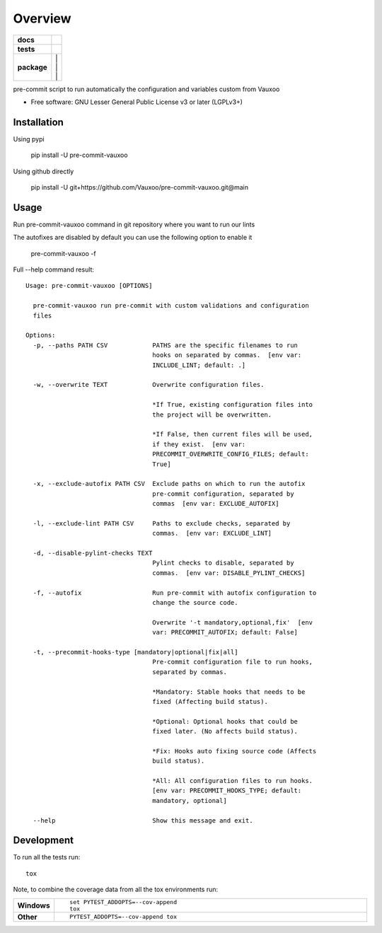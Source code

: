 ========
Overview
========

|logo|

.. start-badges

.. list-table::
    :stub-columns: 1

    * - docs
      - | |docs|
    * - tests
      - | |github-actions| |codecov|
    * - package
      - | |version| |
        | |commits-since| |
        | |supported-versions| |
        | |wheel|

.. |logo| image:: https://www.vauxoo.com/logo.png
   :alt: Vauxoo
   :target: https://www.vauxoo.com/

.. |docs| image:: https://readthedocs.org/projects/pre-commit-vauxoo/badge/?style=flat
    :target: https://pre-commit-vauxoo.readthedocs.io/
    :alt: Documentation Status

.. |github-actions| image:: https://github.com/Vauxoo/pre-commit-vauxoo/actions/workflows/github-actions.yml/badge.svg
    :alt: GitHub Actions Build Status
    :target: https://github.com/Vauxoo/pre-commit-vauxoo/actions

.. .. |requires| image:: https://requires.io/github/Vauxoo/pre-commit-vauxoo/requirements.svg?branch=main
..     :alt: Requirements Status
..     :target: https://requires.io/github/Vauxoo/pre-commit-vauxoo/requirements/?branch=main

.. |codecov| image:: https://codecov.io/gh/Vauxoo/pre-commit-vauxoo/branch/main/graphs/badge.svg?branch=main
    :alt: Coverage Status
    :target: https://codecov.io/github/Vauxoo/pre-commit-vauxoo

.. |version| image:: https://img.shields.io/pypi/v/pre-commit-vauxoo.svg
    :alt: PyPI Package latest release
    :target: https://pypi.org/project/pre-commit-vauxoo

.. |wheel| image:: https://img.shields.io/pypi/wheel/pre-commit-vauxoo.svg
    :alt: PyPI Wheel
    :target: https://pypi.org/project/pre-commit-vauxoo

.. |supported-versions| image:: https://img.shields.io/pypi/pyversions/pre-commit-vauxoo.svg
    :alt: Supported versions
    :target: https://pypi.org/project/pre-commit-vauxoo

.. |commits-since| image:: https://img.shields.io/github/commits-since/Vauxoo/pre-commit-vauxoo/v3.2.4.svg
    :alt: Commits since latest release
    :target: https://github.com/Vauxoo/pre-commit-vauxoo/compare/v3.2.4...main



.. end-badges

pre-commit script to run automatically the configuration and variables custom from Vauxoo

* Free software: GNU Lesser General Public License v3 or later (LGPLv3+)

Installation
============

Using pypi

    pip install -U pre-commit-vauxoo

Using github directly

    pip install -U git+https://github.com/Vauxoo/pre-commit-vauxoo.git@main

Usage
=====

Run pre-commit-vauxoo command in git repository where you want to run our lints

The autofixes are disabled by default you can use the following option to enable it

  pre-commit-vauxoo -f

Full --help command result:

::

  Usage: pre-commit-vauxoo [OPTIONS]

    pre-commit-vauxoo run pre-commit with custom validations and configuration
    files

  Options:
    -p, --paths PATH CSV            PATHS are the specific filenames to run
                                    hooks on separated by commas.  [env var:
                                    INCLUDE_LINT; default: .]

    -w, --overwrite TEXT            Overwrite configuration files.

                                    *If True, existing configuration files into
                                    the project will be overwritten.

                                    *If False, then current files will be used,
                                    if they exist.  [env var:
                                    PRECOMMIT_OVERWRITE_CONFIG_FILES; default:
                                    True]

    -x, --exclude-autofix PATH CSV  Exclude paths on which to run the autofix
                                    pre-commit configuration, separated by
                                    commas  [env var: EXCLUDE_AUTOFIX]

    -l, --exclude-lint PATH CSV     Paths to exclude checks, separated by
                                    commas.  [env var: EXCLUDE_LINT]

    -d, --disable-pylint-checks TEXT
                                    Pylint checks to disable, separated by
                                    commas.  [env var: DISABLE_PYLINT_CHECKS]

    -f, --autofix                   Run pre-commit with autofix configuration to
                                    change the source code.

                                    Overwrite '-t mandatory,optional,fix'  [env
                                    var: PRECOMMIT_AUTOFIX; default: False]

    -t, --precommit-hooks-type [mandatory|optional|fix|all]
                                    Pre-commit configuration file to run hooks,
                                    separated by commas.

                                    *Mandatory: Stable hooks that needs to be
                                    fixed (Affecting build status).

                                    *Optional: Optional hooks that could be
                                    fixed later. (No affects build status).

                                    *Fix: Hooks auto fixing source code (Affects
                                    build status).

                                    *All: All configuration files to run hooks.
                                    [env var: PRECOMMIT_HOOKS_TYPE; default:
                                    mandatory, optional]

    --help                          Show this message and exit.


.. Documentation
.. =============


.. https://pre-commit-vauxoo.readthedocs.io/


Development
===========

To run all the tests run::

    tox

Note, to combine the coverage data from all the tox environments run:

.. list-table::
    :widths: 10 90
    :stub-columns: 1

    - - Windows
      - ::

            set PYTEST_ADDOPTS=--cov-append
            tox

    - - Other
      - ::

            PYTEST_ADDOPTS=--cov-append tox
